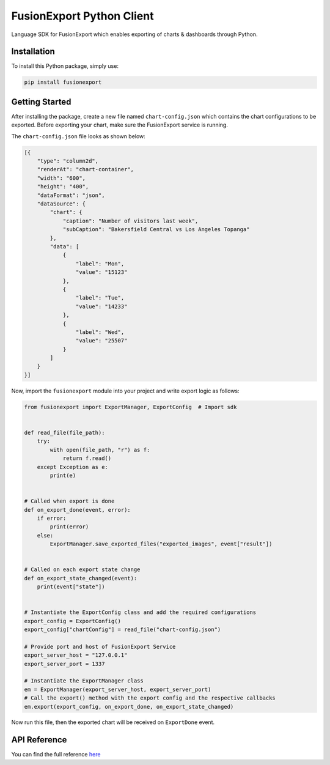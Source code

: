 FusionExport Python Client
==========================

Language SDK for FusionExport which enables exporting of charts & dashboards through Python.


Installation
------------

To install this Python package, simply use:

.. code-block:: shell

    pip install fusionexport


Getting Started
---------------

After installing the package, create a new file named ``chart-config.json`` which contains
the chart configurations to be exported. Before exporting your chart, make sure
the FusionExport service is running.

The ``chart-config.json`` file looks as shown below:

.. code-block:: json

   [{
       "type": "column2d",
       "renderAt": "chart-container",
       "width": "600",
       "height": "400",
       "dataFormat": "json",
       "dataSource": {
           "chart": {
               "caption": "Number of visitors last week",
               "subCaption": "Bakersfield Central vs Los Angeles Topanga"
           },
           "data": [
               {
                   "label": "Mon",
                   "value": "15123"
               },
               {
                   "label": "Tue",
                   "value": "14233"
               },
               {
                   "label": "Wed",
                   "value": "25507"
               }
           ]
       }
   }]


Now, import the ``fusionexport`` module into your project and write export logic as follows:

.. code-block:: python

      from fusionexport import ExportManager, ExportConfig  # Import sdk


      def read_file(file_path):
          try:
              with open(file_path, "r") as f:
                  return f.read()
          except Exception as e:
              print(e)


      # Called when export is done
      def on_export_done(event, error):
          if error:
              print(error)
          else:
              ExportManager.save_exported_files("exported_images", event["result"])


      # Called on each export state change
      def on_export_state_changed(event):
          print(event["state"])


      # Instantiate the ExportConfig class and add the required configurations
      export_config = ExportConfig()
      export_config["chartConfig"] = read_file("chart-config.json")

      # Provide port and host of FusionExport Service
      export_server_host = "127.0.0.1"
      export_server_port = 1337

      # Instantiate the ExportManager class
      em = ExportManager(export_server_host, export_server_port)
      # Call the export() method with the export config and the respective callbacks
      em.export(export_config, on_export_done, on_export_state_changed)

Now run this file, then the exported chart will be received on ``ExportDone`` event.


API Reference
-------------
You can find the full reference `here <https://www.fusioncharts.com/dev/exporting-charts/using-fusionexport/sdk-api-reference/python.html>`_